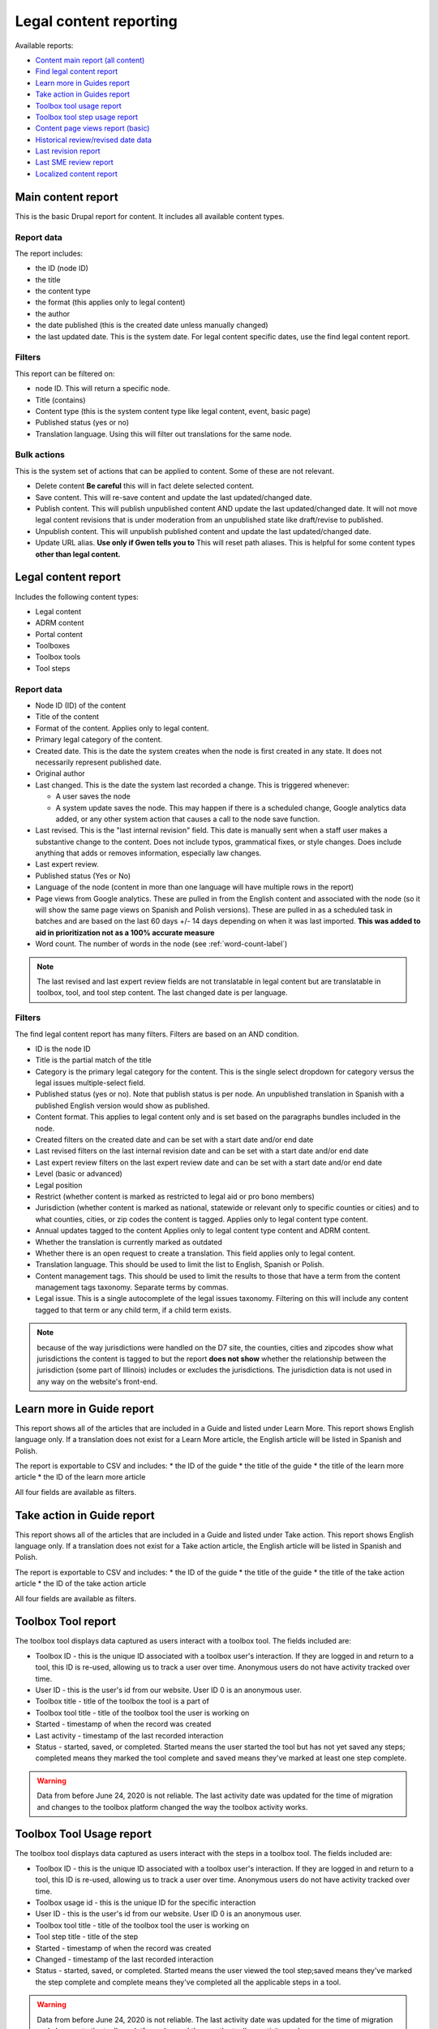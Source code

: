 ==========================
Legal content reporting
==========================

Available reports:

* `Content main report (all content) <https://www.illinoislegalaid.org/admin/content>`_
* `Find legal content report <https://www.illinoislegalaid.org/admin/reporting/content/legal-content>`_
* `Learn more in Guides report <https://www.illinoislegalaid.org/admin/reporting/content/guides/learn-more>`_
* `Take action in Guides report <illinoislegalaid.org/admin/reporting/content/guides/take-action>`_
* `Toolbox tool usage report <https://www.illinoislegalaid.org/admin/reporting/content/toolboxes/tool-usage>`_
* `Toolbox tool step usage report <https://www.illinoislegalaid.org/admin/reporting/content/toolboxes/tool-usage>`_
* `Content page views report (basic) <https://www.illinoislegalaid.org/admin/reporting/content-page-views>`_
* `Historical review/revised date data <https://www.illinoislegalaid.org/admin/reporting/content/legal-revisions>`_
* `Last revision report <https://www.illinoislegalaid.org/admin/content/last-revision-report>`_
* `Last SME review report <https://www.illinoislegalaid.org/admin/content/last-sme-review>`_
* `Localized content report <https://www.illinoislegalaid.org/admin/reporting/content/localized-content>`_


Main content report
=====================
This is the basic Drupal report for content. It includes all available content types.

Report data
---------------
The report includes:

* the ID (node ID)
* the title
* the content type
* the format (this applies only to legal content)
* the author
* the date published (this is the created date unless manually changed)
* the last updated date. This is the system date. For legal content specific dates, use the find legal content report.

Filters
-----------
This report can be filtered on:

* node ID. This will return a specific node.
* Title (contains)
* Content type (this is the system content type like legal content, event, basic page)
* Published status (yes or no)
* Translation language. Using this will filter out translations for the same node.


Bulk actions
---------------
This is the system set of actions that can be applied to content. Some of these are not relevant.

* Delete content  **Be careful** this will in fact delete selected content.
* Save content. This will re-save content and update the last updated/changed date.
* Publish content. This will publish unpublished content AND update the last updated/changed date. It will not move legal content revisions that is under moderation from an unpublished state like draft/revise to published.
* Unpublish content. This will unpublish published content and update the last updated/changed date.
* Update URL alias. **Use only if Gwen tells you to**  This will reset path aliases. This is helpful for some content types **other than legal content.**

.. todo:: Update the action list to only relevant items.


Legal content report
======================
Includes the following content types:

* Legal content
* ADRM content
* Portal content
* Toolboxes
* Toolbox tools
* Tool steps

Report data
-----------------

* Node ID (ID) of the content
* Title of the content
* Format of the content. Applies only to legal content.
* Primary legal category of the content.
* Created date. This is the date the system creates when the node is first created in any state. It does not necessarily represent published date.
* Original author
* Last changed. This is the date the system last recorded a change. This is triggered whenever:

  * A user saves the node
  * A system update saves the node. This may happen if there is a scheduled change, Google analytics data added, or any other system action that causes a call to the node save function.

* Last revised. This is the "last internal revision" field. This date is manually sent when a staff user makes a substantive change to the content. Does not include typos, grammatical fixes, or style changes. Does include anything that adds or removes information, especially law changes.
* Last expert review.
* Published status (Yes or No)
* Language of the node (content in more than one language will have multiple rows in the report)
* Page views from Google analytics. These are pulled in from the English content and associated with the node (so it will show the same page views on Spanish and Polish versions). These are pulled in as a scheduled task in batches and are based on the last 60 days +/- 14 days depending on when it was last imported. **This was added to aid in prioritization not as a 100% accurate measure**
* Word count. The number of words in the node (see :ref:`word-count-label`)

.. note::  The last revised and last expert review fields are not translatable in legal content but are translatable in toolbox, tool, and tool step content.   The last changed date is per language.

.. todo:: standardize date fields (translatable vs not translatable)


Filters
--------------
The find legal content report has many filters. Filters are based on an AND condition.

* ID is the node ID
* Title is the partial match of the title
* Category is the primary legal category for the content. This is the single select dropdown for category versus the legal issues multiple-select field.
* Published status (yes or no). Note that publish status is per node. An unpublished translation in Spanish with a published English version would show as published.
* Content format. This applies to legal content only and is set based on the paragraphs bundles included in the node.
* Created filters on the created date and can be set with a start date and/or end date
* Last revised filters on the last internal revision date and can be set with a start date and/or end date
* Last expert review filters on the last expert review date and can be set with a start date and/or end date
* Level (basic or advanced)
* Legal position
* Restrict (whether content is marked as restricted to legal aid or pro bono members)
* Jurisdiction (whether content is marked as national, statewide or relevant only to specific counties or cities) and to what counties, cities, or zip codes the content is tagged. Applies only to legal content type content.
* Annual updates tagged to the content  Applies only to legal content type content and ADRM content.
* Whether the translation is currently marked as outdated
* Whether there is an open request to create a translation. This field applies only to legal content.
* Translation language. This should be used to limit the list to English, Spanish or Polish.
* Content management tags. This should be used to limit the results to those that have a term from the content management tags taxonomy. Separate terms by commas.
* Legal issue. This is a single autocomplete of the legal issues taxonomy. Filtering on this will include any content tagged to that term or any child term, if a child term exists.

.. note:: because of the way jurisdictions were handled on the D7 site, the counties, cities and zipcodes show what jurisdictions the content is tagged to but the report **does not show** whether the relationship between the jurisdiction (some part of Illinois) includes or excludes the jurisdictions. The jurisdiction data is not used in any way on the website's front-end.

.. todo:: Determine whether toolbox and portal content should have translation fields.

Learn more in Guide report
============================

This report shows all of the articles that are included in a Guide and listed under Learn More. This report shows English language only. If a translation does not exist for a Learn More article, the English article will be listed in Spanish and Polish.

The report is exportable to CSV and includes:
* the ID of the guide
* the title of the guide
* the title of the learn more article
* the ID of the learn more article

All four fields are available as filters.

Take action in Guide report
============================

This report shows all of the articles that are included in a Guide and listed under Take action. This report shows English language only. If a translation does not exist for a Take action article, the English article will be listed in Spanish and Polish.

The report is exportable to CSV and includes:
* the ID of the guide
* the title of the guide
* the title of the take action article
* the ID of the take action article

All four fields are available as filters.

Toolbox Tool report
======================

The toolbox tool displays data captured as users interact with a toolbox tool. The fields included are:

* Toolbox ID - this is the unique ID associated with a toolbox user's interaction. If they are logged in and return to a tool, this ID is re-used, allowing us to track a user over time. Anonymous users do not have activity tracked over time.
* User ID - this is the user's id from our website. User ID 0 is an anonymous user.
* Toolbox title - title of the toolbox the tool is a part of
* Toolbox tool title - title of the toolbox tool the user is working on
* Started - timestamp of when the record was created
* Last activity - timestamp of the last recorded interaction
* Status - started, saved, or completed. Started means the user started the tool but has not yet saved any steps; completed means they marked the tool complete and saved means they've marked at least one step complete.


.. warning:: Data from before June 24, 2020 is not reliable. The last activity date was updated for the time of migration and changes to the toolbox platform changed the way the toolbox activity works.

Toolbox Tool Usage report
==========================

The toolbox tool displays data captured as users interact with the steps in a toolbox tool. The fields included are:

* Toolbox ID - this is the unique ID associated with a toolbox user's interaction. If they are logged in and return to a tool, this ID is re-used, allowing us to track a user over time. Anonymous users do not have activity tracked over time.
* Toolbox usage id - this is the unique ID for the specific interaction
* User ID - this is the user's id from our website. User ID 0 is an anonymous user.
* Toolbox tool title - title of the toolbox tool the user is working on
* Tool step title - title of the step
* Started - timestamp of when the record was created
* Changed - timestamp of the last recorded interaction
* Status - started, saved, or completed. Started means the user viewed the tool step;saved means they've marked the step complete and complete means they've completed all the applicable steps in a tool.


.. warning:: Data from before June 24, 2020 is not reliable. The last activity date was updated for the time of migration and changes to the toolbox platform changed the way the toolbox activity works.

Content page views report
===========================

This is a basic report to support A/B testing based on the page views stored from Google Analytics that are used to sort category pages. The report includes:

* a row number; when exported to excel, a formula of =mod(a2,2) will return a 1 or 0 based on whether the row number is even or odd, allowing it to be split.
* the content title
* the page views
* the unaliased path; this can be dropped into block configuration to cause a block to display on those pages.

Localized content report
=========================

This report shows what legal content contains markup for localized content. At this point, it can only show that it contains the span| markup used in localized content.


The list can be exported to CSV.

.. todo::
   Explore if we can expose the field filters to allow for searching on span|County|[values] for example to support better filtering.

Comments and Ratings report
===========================

This report lists  all of the comments and associated ratings for legal content. The report includes:

* Node ID
* Content title
* Total rating, with average and count, for the content
* Comment
* Comment author
* Individual rating associated with the comment

The report has filters for:

* Content title
* Node ID
* Whether to exclude staff comments or not

.. note:: The "hide staff users" requires that the user have the staff role. If former staff have been left active but had the staff role removed, they will not be filtered out. The better practice for former staff is to block their account but leave their permission in place.

.. warning:: On revision reports, revisions are not separatable by language.

Historical Revision report
===============================

This report should be used only to track date fields over time. It's primary purpose is to pull data for reports where we need to report on internal revisions and expert reviews from a given time period and that data is not reflected in the current revision because the content was later revised/reviewed.

.. note::  For data before May 24, 2020:

   * Content revisions were handled differently in that each unpublished change was within a single revision.
   * Language management was handled differently; it is impossible to sort by language on older revisions.
   * All legal content was set with a last internal revision date of 5/24/2020 when it was migrated over.

.. note:: For data after May 24, 2020:

   * ADRM (lawyer manual) content did not have the internal revision/expert review fields until recently.
   * Older toolbox tools do not have an internal revision or expert review dates because they did not exist on the old website.
   * Language filtering does not work because the date fields are not translatable on legal content. That means that an edit to the Spanish or Polish version will still have an English field revision causing every revision to be displayed. That is why this report should be limited to date field tracking.


Last Revision report
======================

The last revision report shows all revisions where the last revision date field has been changed.

The report includes:

* Title
* Last revision date associated with the specific revision
* Revision author
* Node ID as ID
* Revision log message (this may be used to help filter by language)
* Revision ID
* The type of content. Only Legal Content, Portal Main Page, Toolbox, Toolbox Tool Step, and Toolbox Tool are included.


.. note:: Depending on how quickly a user saves the revision, it is possible to have multiple revisions close together. For reporting, the best option is to export the date range you need and de-duplicate on node ID (ID) and the last revision date.


Last SME Review report
=======================

The last SME report shows all revisions where the last reviewed date field has been changed.

The report includes:

* Title
* Last reviewed date associated with the specific revision
* Revision author
* Node ID as ID
* Revision log message (this may be used to help filter by language)
* Revision ID
* The type of content. Only Legal Content, Portal Main Page, Toolbox, Toolbox Tool Step, and Toolbox Tool are included.


.. note:: Depending on how quickly a user saves the revision, it is possible to have multiple revisions close together. For reporting, the best option is to export the date range you need and de-duplicate on node ID (ID) and the last revision date.

Moderated content report
===========================
This is a system report accessible from the main content report. It needs review.

